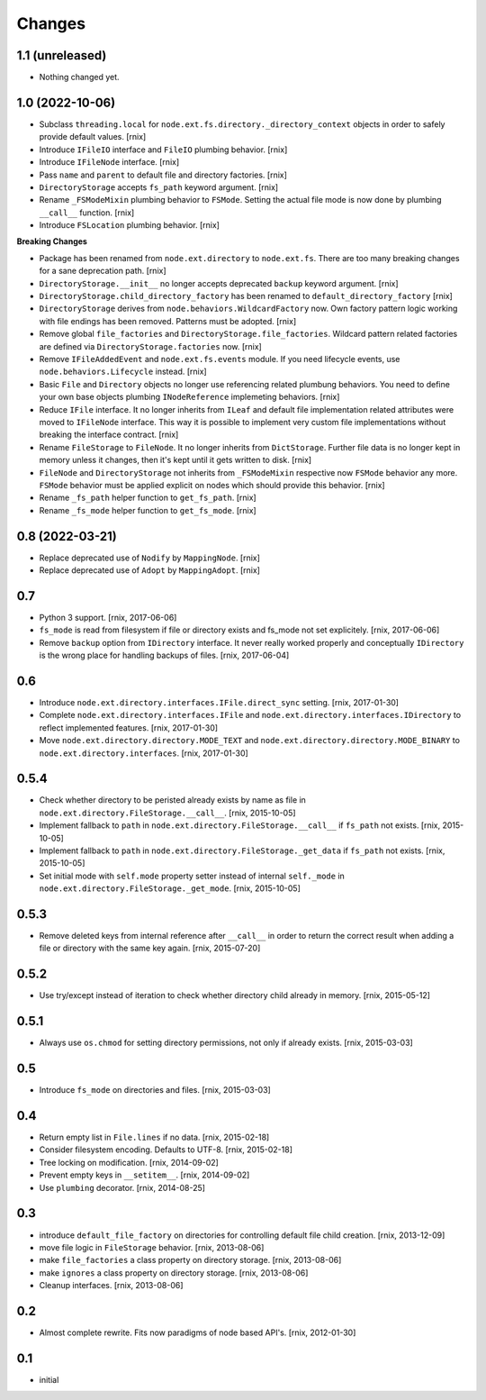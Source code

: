 Changes
=======

1.1 (unreleased)
----------------

- Nothing changed yet.


1.0 (2022-10-06)
----------------

- Subclass ``threading.local`` for
  ``node.ext.fs.directory._directory_context`` objects in order to safely
  provide default values.
  [rnix]

- Introduce ``IFileIO`` interface and ``FileIO`` plumbing behavior.
  [rnix]

- Introduce ``IFileNode`` interface.
  [rnix]

- Pass ``name`` and ``parent`` to default file and directory factories.
  [rnix]

- ``DirectoryStorage`` accepts ``fs_path`` keyword argument.
  [rnix]

- Rename ``_FSModeMixin`` plumbing behavior to ``FSMode``. Setting the actual
  file mode is now done by plumbing ``__call__`` function.
  [rnix]

- Introduce ``FSLocation`` plumbing behavior.
  [rnix]

**Breaking Changes**

- Package has been renamed from ``node.ext.directory`` to ``node.ext.fs``.
  There are too many breaking changes for a sane deprecation path.
  [rnix]

- ``DirectoryStorage.__init__`` no longer accepts deprecated ``backup`` keyword
  argument.
  [rnix]

- ``DirectoryStorage.child_directory_factory`` has been renamed to
  ``default_directory_factory``
  [rnix]

- ``DirectoryStorage`` derives from ``node.behaviors.WildcardFactory`` now.
  Own factory pattern logic working with file endings has been removed.
  Patterns must be adopted.
  [rnix]

- Remove global ``file_factories`` and ``DirectoryStorage.file_factories``.
  Wildcard pattern related factories are defined via
  ``DirectoryStorage.factories`` now.
  [rnix]

- Remove ``IFileAddedEvent`` and ``node.ext.fs.events`` module. If you need
  lifecycle events, use ``node.behaviors.Lifecycle`` instead.
  [rnix]

- Basic ``File`` and ``Directory`` objects no longer use referencing related
  plumbung behaviors. You need to define your own base objects plumbing
  ``INodeReference`` implemeting behaviors.
  [rnix]

- Reduce ``IFile`` interface. It no longer inherits from ``ILeaf`` and default
  file implementation related attributes were moved to ``IFileNode`` interface.
  This way it is possible to implement very custom file implementations without
  breaking the interface contract.
  [rnix]

- Rename ``FileStorage`` to ``FileNode``. It no longer inherits from
  ``DictStorage``. Further file data is no longer kept in memory unless it
  changes, then it's kept until it gets written to disk.
  [rnix]

- ``FileNode`` and ``DirectoryStorage`` not inherits from
  ``_FSModeMixin`` respective now ``FSMode`` behavior any more. ``FSMode``
  behavior must be applied explicit on nodes which should provide this
  behavior.
  [rnix]

- Rename ``_fs_path`` helper function to ``get_fs_path``.
  [rnix]

- Rename ``_fs_mode`` helper function to ``get_fs_mode``.
  [rnix]


0.8 (2022-03-21)
----------------

- Replace deprecated use of ``Nodify`` by ``MappingNode``.
  [rnix]

- Replace deprecated use of ``Adopt`` by ``MappingAdopt``.
  [rnix]


0.7
---

- Python 3 support.
  [rnix, 2017-06-06]

- ``fs_mode`` is read from filesystem if file or directory exists and
  fs_mode not set explicitely.
  [rnix, 2017-06-06]

- Remove ``backup`` option from ``IDirectory`` interface. It never really
  worked properly and conceptually ``IDirectory`` is the wrong place for
  handling backups of files.
  [rnix, 2017-06-04]


0.6
---

- Introduce ``node.ext.directory.interfaces.IFile.direct_sync`` setting.
  [rnix, 2017-01-30]

- Complete ``node.ext.directory.interfaces.IFile`` and
  ``node.ext.directory.interfaces.IDirectory`` to reflect implemented features.
  [rnix, 2017-01-30]

- Move ``node.ext.directory.directory.MODE_TEXT`` and
  ``node.ext.directory.directory.MODE_BINARY`` to
  ``node.ext.directory.interfaces``.
  [rnix, 2017-01-30]


0.5.4
-----

- Check whether directory to be peristed already exists by name as file in
  ``node.ext.directory.FileStorage.__call__``.
  [rnix, 2015-10-05]

- Implement fallback to ``path`` in
  ``node.ext.directory.FileStorage.__call__`` if ``fs_path`` not exists.
  [rnix, 2015-10-05]

- Implement fallback to ``path`` in
  ``node.ext.directory.FileStorage._get_data`` if ``fs_path`` not exists.
  [rnix, 2015-10-05]

- Set initial mode with ``self.mode`` property setter instead of internal
  ``self._mode`` in ``node.ext.directory.FileStorage._get_mode``.
  [rnix, 2015-10-05]


0.5.3
-----

- Remove deleted keys from internal reference after ``__call__`` in order
  to return the correct result when adding a file or directory with the same
  key again.
  [rnix, 2015-07-20]


0.5.2
-----

- Use try/except instead of iteration to check whether directory child already
  in memory.
  [rnix, 2015-05-12]


0.5.1
-----

- Always use ``os.chmod`` for setting directory permissions, not only if
  already exists.
  [rnix, 2015-03-03]


0.5
---

- Introduce ``fs_mode`` on directories and files.
  [rnix, 2015-03-03]


0.4
---

- Return empty list in ``File.lines`` if no data.
  [rnix, 2015-02-18]

- Consider filesystem encoding. Defaults to UTF-8.
  [rnix, 2015-02-18]

- Tree locking on modification.
  [rnix, 2014-09-02]

- Prevent empty keys in ``__setitem__``.
  [rnix, 2014-09-02]

- Use ``plumbing`` decorator.
  [rnix, 2014-08-25]


0.3
---

- introduce ``default_file_factory`` on directories for controlling default
  file child creation.
  [rnix, 2013-12-09]

- move file logic in ``FileStorage`` behavior.
  [rnix, 2013-08-06]

- make ``file_factories`` a class property on directory storage.
  [rnix, 2013-08-06]

- make ``ignores`` a class property on directory storage.
  [rnix, 2013-08-06]

- Cleanup interfaces.
  [rnix, 2013-08-06]


0.2
---

- Almost complete rewrite. Fits now paradigms of node based API's.
  [rnix, 2012-01-30]


0.1
---

- initial
